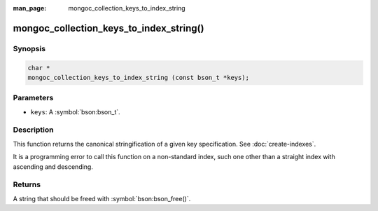 :man_page: mongoc_collection_keys_to_index_string

mongoc_collection_keys_to_index_string()
========================================

Synopsis
--------

.. code-block:: c

  char *
  mongoc_collection_keys_to_index_string (const bson_t *keys);

Parameters
----------

* ``keys``: A :symbol:`bson:bson_t`.

Description
-----------

This function returns the canonical stringification of a given key specification. See :doc:`create-indexes`.

It is a programming error to call this function on a non-standard index, such one other than a straight index with ascending and descending.

Returns
-------

A string that should be freed with :symbol:`bson:bson_free()`.

